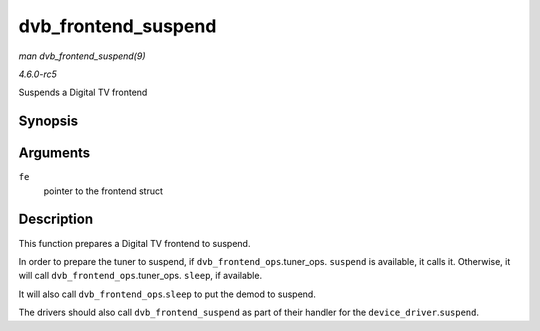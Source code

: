 .. -*- coding: utf-8; mode: rst -*-

.. _API-dvb-frontend-suspend:

====================
dvb_frontend_suspend
====================

*man dvb_frontend_suspend(9)*

*4.6.0-rc5*

Suspends a Digital TV frontend


Synopsis
========

.. c:function:: int dvb_frontend_suspend( struct dvb_frontend * fe )

Arguments
=========

``fe``
    pointer to the frontend struct


Description
===========

This function prepares a Digital TV frontend to suspend.

In order to prepare the tuner to suspend, if
``dvb_frontend_ops``.tuner_ops. ``suspend`` is available, it calls it.
Otherwise, it will call ``dvb_frontend_ops``.tuner_ops. ``sleep``, if
available.

It will also call ``dvb_frontend_ops``.\ ``sleep`` to put the demod to
suspend.

The drivers should also call ``dvb_frontend_suspend`` as part of their
handler for the ``device_driver``.\ ``suspend``.


.. ------------------------------------------------------------------------------
.. This file was automatically converted from DocBook-XML with the dbxml
.. library (https://github.com/return42/sphkerneldoc). The origin XML comes
.. from the linux kernel, refer to:
..
.. * https://github.com/torvalds/linux/tree/master/Documentation/DocBook
.. ------------------------------------------------------------------------------
